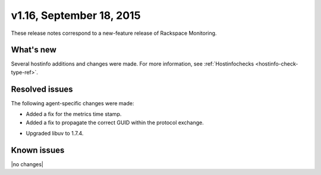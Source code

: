 v1.16, September 18, 2015 
~~~~~~~~~~~~~~~~~~~~~~~~~

These release notes correspond to a new-feature release of Rackspace Monitoring.

What's new
----------

Several hostinfo additions and changes were made. For more information, see
:ref:`Hostinfochecks <hostinfo-check-type-ref>`.



Resolved issues
---------------

The following agent-specific changes were made:

-  	Added a fix for the metrics time stamp.

-  	Added a fix to propagate the correct GUID within the protocol exchange.

• Upgraded libuv to 1.7.4.


Known issues
------------

|no changes|
